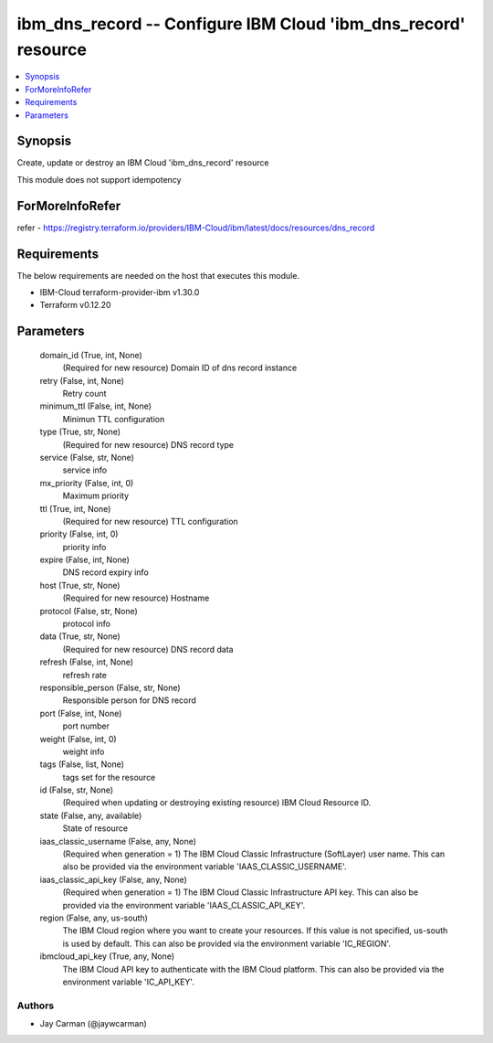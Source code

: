 
ibm_dns_record -- Configure IBM Cloud 'ibm_dns_record' resource
===============================================================

.. contents::
   :local:
   :depth: 1


Synopsis
--------

Create, update or destroy an IBM Cloud 'ibm_dns_record' resource

This module does not support idempotency


ForMoreInfoRefer
----------------
refer - https://registry.terraform.io/providers/IBM-Cloud/ibm/latest/docs/resources/dns_record

Requirements
------------
The below requirements are needed on the host that executes this module.

- IBM-Cloud terraform-provider-ibm v1.30.0
- Terraform v0.12.20



Parameters
----------

  domain_id (True, int, None)
    (Required for new resource) Domain ID of dns record instance


  retry (False, int, None)
    Retry count


  minimum_ttl (False, int, None)
    Minimun TTL configuration


  type (True, str, None)
    (Required for new resource) DNS record type


  service (False, str, None)
    service info


  mx_priority (False, int, 0)
    Maximum priority


  ttl (True, int, None)
    (Required for new resource) TTL configuration


  priority (False, int, 0)
    priority info


  expire (False, int, None)
    DNS record expiry info


  host (True, str, None)
    (Required for new resource) Hostname


  protocol (False, str, None)
    protocol info


  data (True, str, None)
    (Required for new resource) DNS record data


  refresh (False, int, None)
    refresh rate


  responsible_person (False, str, None)
    Responsible person for DNS record


  port (False, int, None)
    port number


  weight (False, int, 0)
    weight info


  tags (False, list, None)
    tags set for the resource


  id (False, str, None)
    (Required when updating or destroying existing resource) IBM Cloud Resource ID.


  state (False, any, available)
    State of resource


  iaas_classic_username (False, any, None)
    (Required when generation = 1) The IBM Cloud Classic Infrastructure (SoftLayer) user name. This can also be provided via the environment variable 'IAAS_CLASSIC_USERNAME'.


  iaas_classic_api_key (False, any, None)
    (Required when generation = 1) The IBM Cloud Classic Infrastructure API key. This can also be provided via the environment variable 'IAAS_CLASSIC_API_KEY'.


  region (False, any, us-south)
    The IBM Cloud region where you want to create your resources. If this value is not specified, us-south is used by default. This can also be provided via the environment variable 'IC_REGION'.


  ibmcloud_api_key (True, any, None)
    The IBM Cloud API key to authenticate with the IBM Cloud platform. This can also be provided via the environment variable 'IC_API_KEY'.













Authors
~~~~~~~

- Jay Carman (@jaywcarman)

